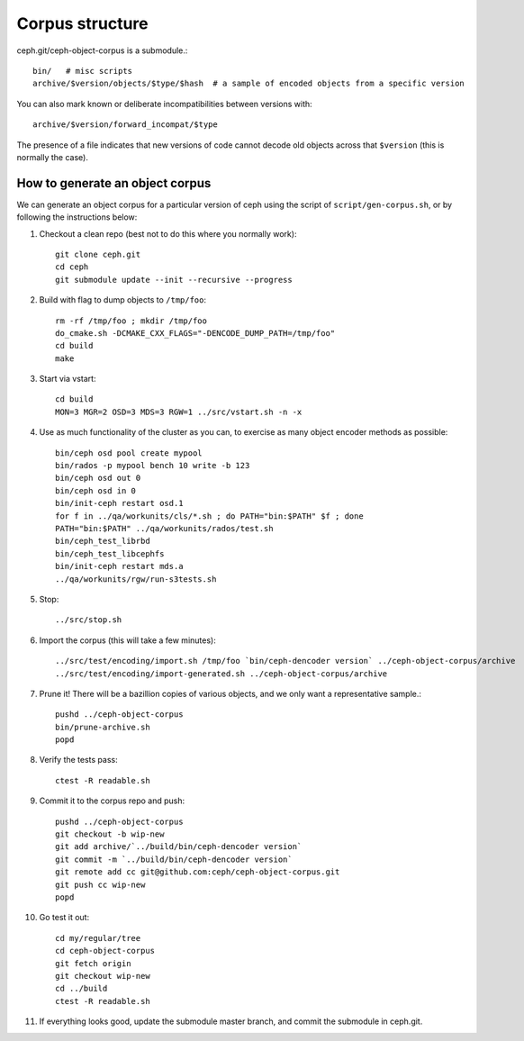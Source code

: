 
Corpus structure
================

ceph.git/ceph-object-corpus is a submodule.::

 bin/   # misc scripts
 archive/$version/objects/$type/$hash  # a sample of encoded objects from a specific version

You can also mark known or deliberate incompatibilities between versions with::

 archive/$version/forward_incompat/$type

The presence of a file indicates that new versions of code cannot
decode old objects across that ``$version`` (this is normally the case).


How to generate an object corpus
--------------------------------

.. highlight:: shell

We can generate an object corpus for a particular version of ceph using the
script of ``script/gen-corpus.sh``, or by following the instructions below:

#. Checkout a clean repo (best not to do this where you normally work)::

	git clone ceph.git
	cd ceph
	git submodule update --init --recursive --progress

#. Build with flag to dump objects to ``/tmp/foo``::

	rm -rf /tmp/foo ; mkdir /tmp/foo
	do_cmake.sh -DCMAKE_CXX_FLAGS="-DENCODE_DUMP_PATH=/tmp/foo"
	cd build
	make

#. Start via vstart::

	cd build
	MON=3 MGR=2 OSD=3 MDS=3 RGW=1 ../src/vstart.sh -n -x

#. Use as much functionality of the cluster as you can, to exercise as many object encoder methods as possible::

	bin/ceph osd pool create mypool
	bin/rados -p mypool bench 10 write -b 123
	bin/ceph osd out 0
	bin/ceph osd in 0
	bin/init-ceph restart osd.1
	for f in ../qa/workunits/cls/*.sh ; do PATH="bin:$PATH" $f ; done
	PATH="bin:$PATH" ../qa/workunits/rados/test.sh
	bin/ceph_test_librbd
	bin/ceph_test_libcephfs
	bin/init-ceph restart mds.a
	../qa/workunits/rgw/run-s3tests.sh

#. Stop::

	../src/stop.sh

#. Import the corpus (this will take a few minutes)::

	../src/test/encoding/import.sh /tmp/foo `bin/ceph-dencoder version` ../ceph-object-corpus/archive
	../src/test/encoding/import-generated.sh ../ceph-object-corpus/archive

#. Prune it!  There will be a bazillion copies of various objects, and we only want a representative sample.::

	pushd ../ceph-object-corpus
	bin/prune-archive.sh
	popd

#. Verify the tests pass::

	ctest -R readable.sh

#. Commit it to the corpus repo and push::

	pushd ../ceph-object-corpus
	git checkout -b wip-new
	git add archive/`../build/bin/ceph-dencoder version`
	git commit -m `../build/bin/ceph-dencoder version`
	git remote add cc git@github.com:ceph/ceph-object-corpus.git
	git push cc wip-new
	popd

#. Go test it out::

	cd my/regular/tree
	cd ceph-object-corpus
	git fetch origin
	git checkout wip-new
	cd ../build
	ctest -R readable.sh

#. If everything looks good, update the submodule master branch, and commit the submodule in ceph.git.




